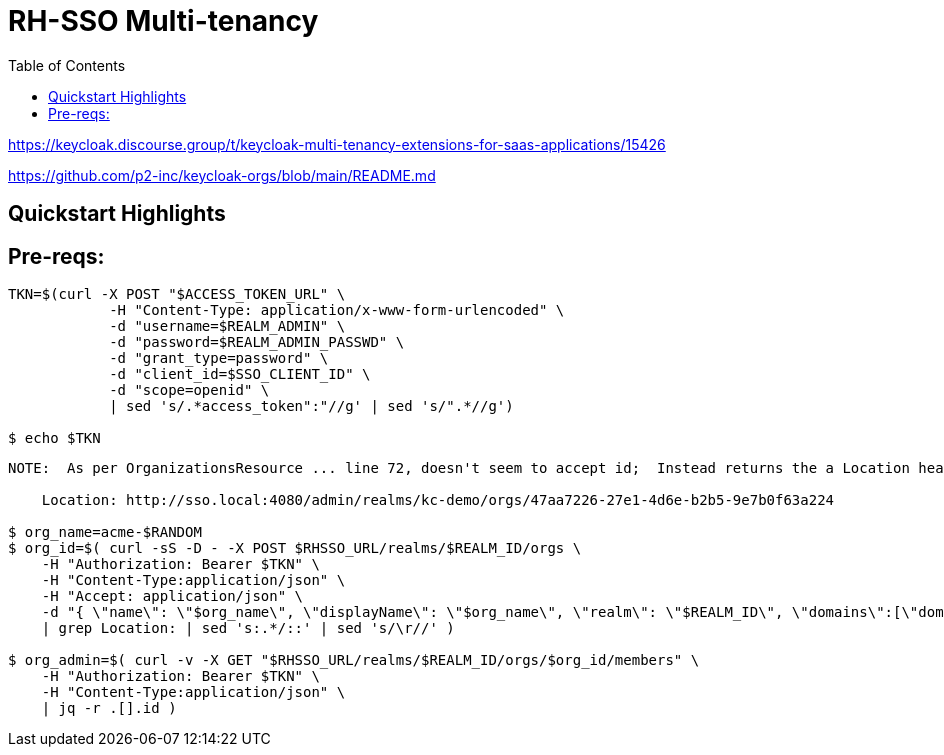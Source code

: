 :scrollbar:
:data-uri:
:toc2:
:linkattrs:

= RH-SSO Multi-tenancy

https://keycloak.discourse.group/t/keycloak-multi-tenancy-extensions-for-saas-applications/15426

https://github.com/p2-inc/keycloak-orgs/blob/main/README.md



== Quickstart Highlights

== Pre-reqs:

-----
TKN=$(curl -X POST "$ACCESS_TOKEN_URL" \
            -H "Content-Type: application/x-www-form-urlencoded" \
            -d "username=$REALM_ADMIN" \
            -d "password=$REALM_ADMIN_PASSWD" \
            -d "grant_type=password" \
            -d "client_id=$SSO_CLIENT_ID" \
            -d "scope=openid" \
            | sed 's/.*access_token":"//g' | sed 's/".*//g')

$ echo $TKN
-----

-----
NOTE:  As per OrganizationsResource ... line 72, doesn't seem to accept id;  Instead returns the a Location header similar to the following:

    Location: http://sso.local:4080/admin/realms/kc-demo/orgs/47aa7226-27e1-4d6e-b2b5-9e7b0f63a224

$ org_name=acme-$RANDOM
$ org_id=$( curl -sS -D - -X POST $RHSSO_URL/realms/$REALM_ID/orgs \
    -H "Authorization: Bearer $TKN" \
    -H "Content-Type:application/json" \
    -H "Accept: application/json" \
    -d "{ \"name\": \"$org_name\", \"displayName\": \"$org_name\", \"realm\": \"$REALM_ID\", \"domains\":[\"domain1\", \"domain2\"] }" \
    | grep Location: | sed 's:.*/::' | sed 's/\r//' )

$ org_admin=$( curl -v -X GET "$RHSSO_URL/realms/$REALM_ID/orgs/$org_id/members" \
    -H "Authorization: Bearer $TKN" \
    -H "Content-Type:application/json" \
    | jq -r .[].id )

-----

